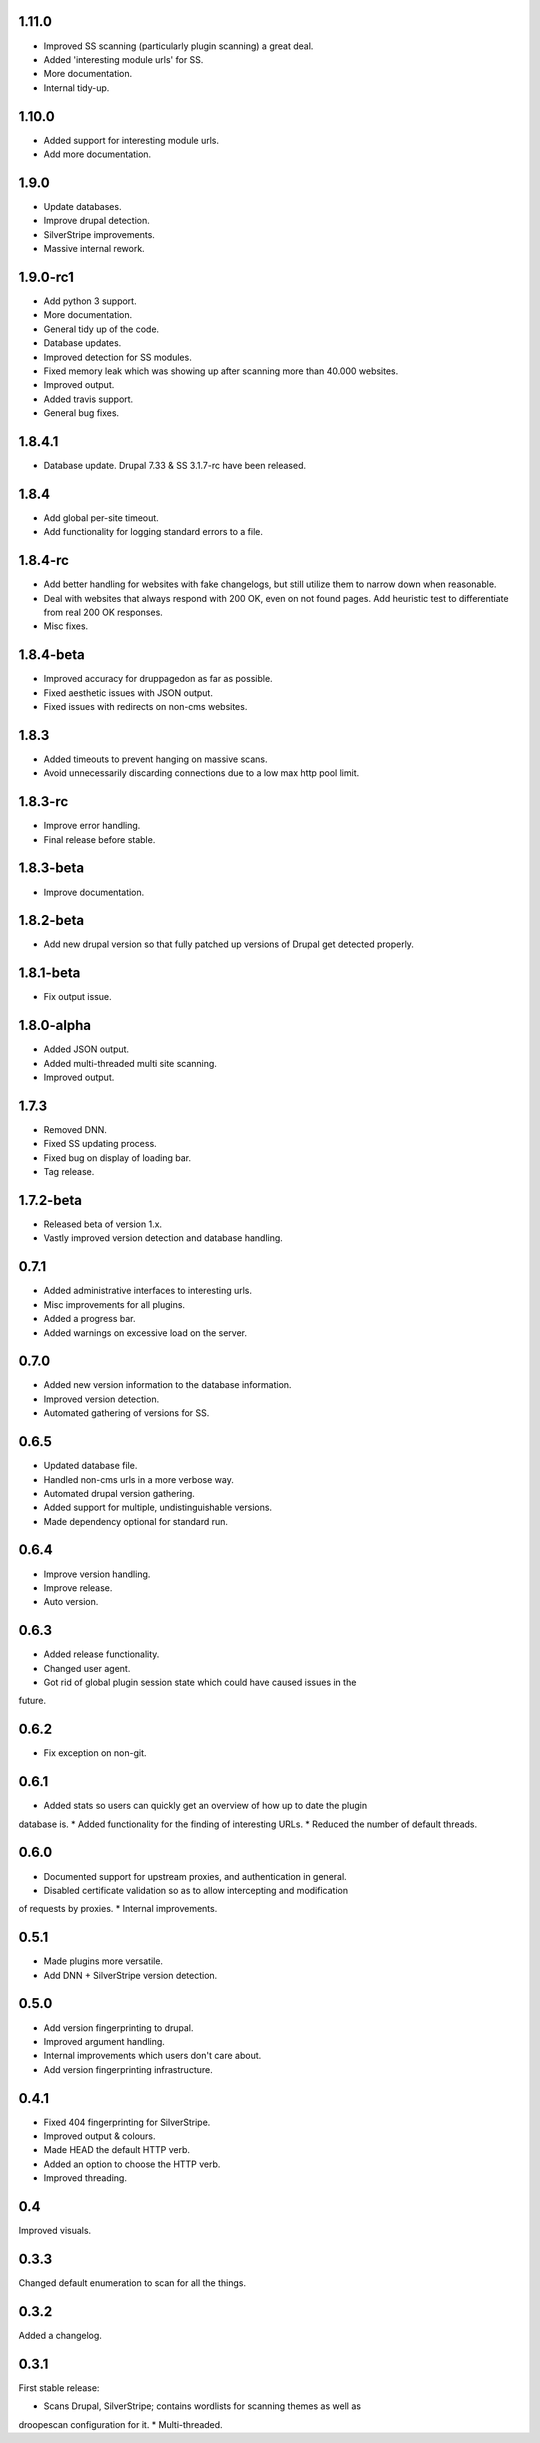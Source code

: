 1.11.0
======

* Improved SS scanning (particularly plugin scanning) a great deal.
* Added 'interesting module urls' for SS.
* More documentation.
* Internal tidy-up.

1.10.0
======

* Added support for interesting module urls.
* Add more documentation.

1.9.0
=====

* Update databases.
* Improve drupal detection.
* SilverStripe improvements.
* Massive internal rework.

1.9.0-rc1
=========

* Add python 3 support.
* More documentation.
* General tidy up of the code.
* Database updates.
* Improved detection for SS modules.
* Fixed memory leak which was showing up after scanning more than 40.000
  websites.
* Improved output.
* Added travis support.
* General bug fixes.

1.8.4.1
=======

* Database update. Drupal 7.33 & SS 3.1.7-rc have been released.

1.8.4
=====

* Add global per-site timeout.
* Add functionality for logging standard errors to a file.

1.8.4-rc
========

* Add better handling for websites with fake changelogs, but still utilize them to narrow down when reasonable.
* Deal with websites that always respond with 200 OK, even on not found pages. Add heuristic test to differentiate from real 200 OK responses.
* Misc fixes.

1.8.4-beta
==========

* Improved accuracy for druppagedon as far as possible.
* Fixed aesthetic issues with JSON output.
* Fixed issues with redirects on non-cms websites.

1.8.3
=====

* Added timeouts to prevent hanging on massive scans.
* Avoid unnecessarily discarding connections due to a low max http pool limit.

1.8.3-rc
========

* Improve error handling.
* Final release before stable.

1.8.3-beta
==========

* Improve documentation.

1.8.2-beta
==========

* Add new drupal version so that fully patched up versions of Drupal get
  detected properly.

1.8.1-beta
==========

* Fix output issue.

1.8.0-alpha
===========

* Added JSON output.
* Added multi-threaded multi site scanning.
* Improved output.

1.7.3
=====

* Removed DNN.
* Fixed SS updating process.
* Fixed bug on display of loading bar.
* Tag release.

1.7.2-beta
==========

* Released beta of version 1.x.
* Vastly improved version detection and database handling.

0.7.1
=====

* Added administrative interfaces to interesting urls.
* Misc improvements for all plugins.
* Added a progress bar.
* Added warnings on excessive load on the server.

0.7.0
=====

* Added new version information to the database information.
* Improved version detection.
* Automated gathering of versions for SS.

0.6.5
=====

* Updated database file.
* Handled non-cms urls in a more verbose way.
* Automated drupal version gathering.
* Added support for multiple, undistinguishable versions.
* Made dependency optional for standard run.

0.6.4
=====

* Improve version handling.
* Improve release.
* Auto version.

0.6.3
=====

* Added release functionality.
* Changed user agent.
* Got rid of global plugin session state which could have caused issues in the
future.

0.6.2
=====

* Fix exception on non-git.

0.6.1
=====

* Added stats so users can quickly get an overview of how up to date the plugin
database is.
* Added functionality for the finding of interesting URLs.
* Reduced the number of default threads.

0.6.0
====

* Documented support for upstream proxies, and authentication in general.
* Disabled certificate validation so as to allow intercepting and modification
of requests by proxies.
* Internal improvements.

0.5.1
=====

* Made plugins more versatile.
* Add DNN + SilverStripe version detection.

0.5.0
=====

* Add version fingerprinting to drupal.
* Improved argument handling.
* Internal improvements which users don't care about.
* Add version fingerprinting infrastructure.

0.4.1
=====

* Fixed 404 fingerprinting for SilverStripe.
* Improved output & colours.
* Made HEAD the default HTTP verb.
* Added an option to choose the HTTP verb.
* Improved threading.

0.4
===

Improved visuals.

0.3.3
=====

Changed default enumeration to scan for all the things.

0.3.2
=====

Added a changelog.

0.3.1
=====

First stable release:

* Scans Drupal, SilverStripe; contains wordlists for scanning themes as well as
droopescan configuration for it.
* Multi-threaded.


